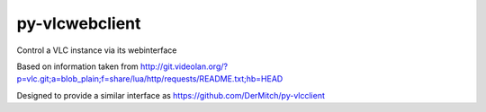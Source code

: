 py-vlcwebclient
===============

Control a VLC instance via its webinterface


Based on information taken from http://git.videolan.org/?p=vlc.git;a=blob_plain;f=share/lua/http/requests/README.txt;hb=HEAD

Designed to provide a similar interface as https://github.com/DerMitch/py-vlcclient
